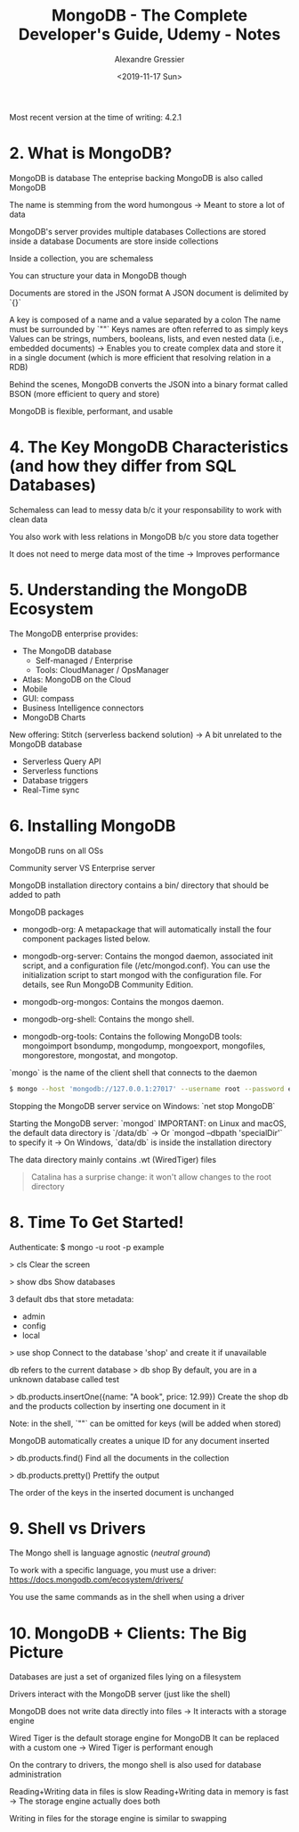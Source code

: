 #+TITLE: MongoDB - The Complete Developer's Guide, Udemy - Notes
#+AUTHOR: Alexandre Gressier
#+DATE: <2019-11-17 Sun>

Most recent version at the time of writing: 4.2.1

* 2. What is MongoDB?

MongoDB is database
The enteprise backing MongoDB is also called MongoDB

The name is stemming from the word humongous
-> Meant to store a lot of data

MongoDB's server provides multiple databases
Collections are stored inside a database
Documents are store inside collections

Inside a collection, you are schemaless

You can structure your data in MongoDB though

Documents are stored in the JSON format
A JSON document is delimited by `{}`

A key is composed of a name and a value separated by a colon
The name must be surrounded by `""`
Keys names are often referred to as simply keys
Values can be strings, numbers, booleans, lists, and even nested data (i.e., embedded documents)
-> Enables you to create complex data and store it in a single document (which is more efficient that resolving relation in a RDB)

Behind the scenes, MongoDB converts the JSON into a binary format called BSON (more efficient to query and store)

MongoDB is flexible, performant, and usable


* 4. The Key MongoDB Characteristics (and how they differ from SQL Databases)

Schemaless can lead to messy data b/c it your responsability to work with clean data

You also work with less relations in MongoDB b/c you store data together

It does not need to merge data most of the time
-> Improves performance


* 5. Understanding the MongoDB Ecosystem

The MongoDB enterprise provides:
- The MongoDB database
  - Self-managed / Enterprise
  - Tools: CloudManager / OpsManager
- Atlas: MongoDB on the Cloud
- Mobile
- GUI: compass
- Business Intelligence connectors
- MongoDB Charts

New offering: Stitch (serverless backend solution)
-> A bit unrelated to the MongoDB database
- Serverless Query API
- Serverless functions
- Database triggers
- Real-Time sync


* 6. Installing MongoDB

MongoDB runs on all OSs

Community server VS Enterprise server

MongoDB installation directory contains a bin/ directory that should be added to path

MongoDB packages

- mongodb-org: A metapackage that will automatically install the four component
  packages listed below.

- mongodb-org-server: Contains the mongod daemon, associated init script, and a
  configuration file (/etc/mongod.conf). You can use the initialization script
  to start mongod with the configuration file. For details, see Run MongoDB
  Community Edition.

- mongodb-org-mongos: Contains the mongos daemon.

- mongodb-org-shell: Contains the mongo shell.

- mongodb-org-tools: Contains the following MongoDB tools: mongoimport bsondump,
  mongodump, mongoexport, mongofiles, mongorestore, mongostat, and mongotop.

`mongo` is the name of the client shell that connects to the daemon

#+BEGIN_SRC bash
  $ mongo --host 'mongodb://127.0.0.1:27017' --username root --password example
#+END_SRC

Stopping the MongoDB server service on Windows: `net stop MongoDB`

Starting the MongoDB server: `mongod`
IMPORTANT: on Linux and macOS, the default data directory is `/data/db`
-> Or `mongod --dbpath 'specialDir'` to specify it
-> On Windows, `data/db` is inside the installation directory

The data directory mainly contains .wt (WiredTiger) files

#+BEGIN_QUOTE
  Catalina has a surprise change: it won't allow changes to the root directory
#+END_QUOTE


* 8. Time To Get Started!
  
Authenticate:
$ mongo -u root -p example

> cls
Clear the screen

> show dbs
Show databases

3 default dbs that store metadata:
- admin
- config
- local

> use shop
Connect to the database 'shop' and create it if unavailable

db refers to the current database
> db
shop
By default, you are in a unknown database called test

> db.products.insertOne({name: "A book", price: 12.99})
Create the shop db and the products collection by inserting one document in it

Note: in the shell, `""` can be omitted for keys (will be added when stored)

MongoDB automatically creates a unique ID for any document inserted

> db.products.find()
Find all the documents in the collection

> db.products.pretty()
Prettify the output

The order of the keys in the inserted document is unchanged


* 9. Shell vs Drivers

The Mongo shell is language agnostic (/neutral ground/)

To work with a specific language, you must use a driver:
https://docs.mongodb.com/ecosystem/drivers/

You use the same commands as in the shell when using a driver


* 10. MongoDB + Clients: The Big Picture

Databases are just a set of organized files lying on a filesystem

Drivers interact with the MongoDB server (just like the shell)

MongoDB does not write data directly into files
-> It interacts with a storage engine

Wired Tiger is the default storage engine for MongoDB
It can be replaced with a custom one
-> Wired Tiger is performant enough

On the contrary to drivers, the mongo shell is also used for database administration

Reading+Writing data in files is slow
Reading+Writing data in memory is fast
-> The storage engine actually does both

Writing in files for the storage engine is similar to swapping
